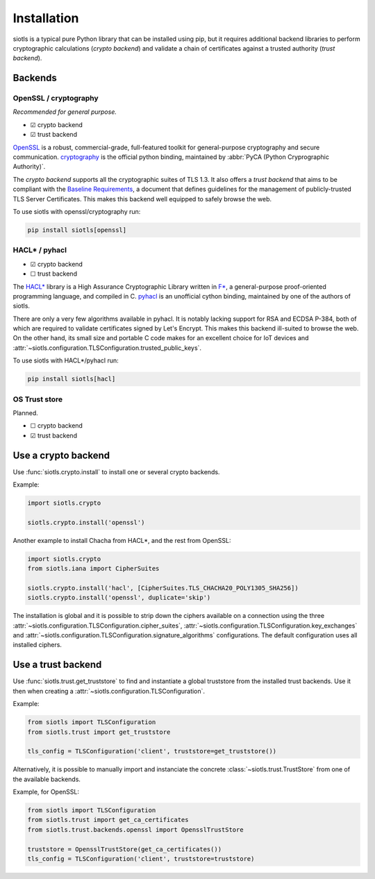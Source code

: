 Installation
============

siotls is a typical pure Python library that can be installed using pip,
but it requires additional backend libraries to perform cryptographic
calculations (*crypto backend*) and validate a chain of certificates
against a trusted authority (*trust backend*).


Backends
--------

OpenSSL / cryptography
~~~~~~~~~~~~~~~~~~~~~~

*Recommended for general purpose.*

* ☑ crypto backend
* ☑ trust backend

`OpenSSL`_ is a robust, commercial-grade, full-featured toolkit for
general-purpose cryptography and secure communication. `cryptography`_
is the official python binding, maintained by :abbr:`PyCA (Python
Cryprographic Authority)`.

The *crypto backend* supports all the cryptographic suites of TLS 1.3.
It also offers a *trust backend* that aims to be compliant with the
`Baseline Requirements`_, a document that defines guidelines for the
management of publicly-trusted TLS Server Certificates. This makes this
backend well equipped to safely browse the web.

To use siotls with openssl/cryptography run:

.. code::

	pip install siotls[openssl]

.. _OpenSSL: https://openssl-library.org/
.. _cryptography: https://cryptography.io/
.. _Baseline Requirements:
	https://cabforum.org/working-groups/server/baseline-requirements/documents/


HACL* / pyhacl
~~~~~~~~~~~~~~

* ☑ crypto backend
* ☐ trust backend

The `HACL*`_ library is a High Assurance Cryptographic Library written
in `F*`_, a general-purpose proof-oriented programming language, and
compiled in C. `pyhacl`_ is an unofficial cython binding, maintained
by one of the authors of siotls.

There are only a very few algorithms available in pyhacl. It is notably
lacking support for RSA and ECDSA P-384, both of which are required
to validate certificates signed by Let's Encrypt. This makes this
backend ill-suited to browse the web. On the other hand, its small size
and portable C code makes for an excellent choice for IoT devices and
:attr:`~siotls.configuration.TLSConfiguration.trusted_public_keys`.

To use siotls with HACL*/pyhacl run:

.. code::

	pip install siotls[hacl]

.. _HACL*: https://hacl-star.github.io/
.. _F*: https://fstar-lang.org/
.. _pyhacl: https://pypi.org/project/pyhacl/


OS Trust store
~~~~~~~~~~~~~~

Planned.

* ☐ crypto backend
* ☑ trust backend


Use a crypto backend
--------------------

Use :func:`siotls.crypto.install` to install one or several crypto
backends.

Example:

.. code-block:: python

	import siotls.crypto

	siotls.crypto.install('openssl')

Another example to install Chacha from HACL*, and the rest from OpenSSL:

.. code-block:: python

	import siotls.crypto
	from siotls.iana import CipherSuites

	siotls.crypto.install('hacl', [CipherSuites.TLS_CHACHA20_POLY1305_SHA256])
	siotls.crypto.install('openssl', duplicate='skip')

The installation is global and it is possible to strip down the ciphers
available on a connection using the three
:attr:`~siotls.configuration.TLSConfiguration.cipher_suites`,
:attr:`~siotls.configuration.TLSConfiguration.key_exchanges` and
:attr:`~siotls.configuration.TLSConfiguration.signature_algorithms`
configurations. The default configuration uses all installed ciphers.


Use a trust backend
-------------------

Use :func:`siotls.trust.get_truststore` to find and instantiate a global
truststore from the installed trust backends. Use it then when creating
a :attr:`~siotls.configuration.TLSConfiguration`.

Example:

.. code-block:: python

	from siotls import TLSConfiguration
	from siotls.trust import get_truststore

	tls_config = TLSConfiguration('client', truststore=get_truststore())


Alternatively, it is possible to manually import and instanciate the
concrete :class:`~siotls.trust.TrustStore` from one of the available
backends.

Example, for OpenSSL:

.. code-block:: python

	from siotls import TLSConfiguration
	from siotls.trust import get_ca_certificates
	from siotls.trust.backends.openssl import OpensslTrustStore

	truststore = OpensslTrustStore(get_ca_certificates())
	tls_config = TLSConfiguration('client', truststore=truststore)
